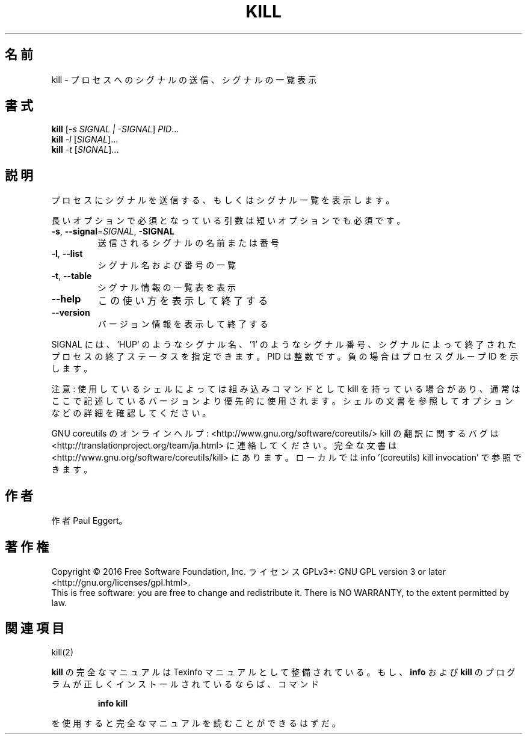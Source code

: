 .\" DO NOT MODIFY THIS FILE!  It was generated by help2man 1.44.1.
.TH KILL "1" "2016年2月" "GNU coreutils" "ユーザーコマンド"
.SH 名前
kill \- プロセスへのシグナルの送信、シグナルの一覧表示
.SH 書式
.B kill
[\fI-s SIGNAL | -SIGNAL\fR] \fIPID\fR...
.br
.B kill
\fI-l \fR[\fISIGNAL\fR]...
.br
.B kill
\fI-t \fR[\fISIGNAL\fR]...
.SH 説明
.\" Add any additional description here
.PP
プロセスにシグナルを送信する、もしくはシグナル一覧を表示します。
.PP
長いオプションで必須となっている引数は短いオプションでも必須です。
.TP
\fB\-s\fR, \fB\-\-signal\fR=\fISIGNAL\fR, \fB\-SIGNAL\fR
送信されるシグナルの名前または番号
.TP
\fB\-l\fR, \fB\-\-list\fR
シグナル名および番号の一覧
.TP
\fB\-t\fR, \fB\-\-table\fR
シグナル情報の一覧表を表示
.TP
\fB\-\-help\fR
この使い方を表示して終了する
.TP
\fB\-\-version\fR
バージョン情報を表示して終了する
.PP
SIGNAL には、 'HUP' のようなシグナル名、 '1' のようなシグナル番号、
シグナルによって終了されたプロセスの終了ステータスを指定できます。
PID は整数です。負の場合はプロセスグループ ID を示します。
.PP
注意: 使用しているシェルによっては組み込みコマンドとして kill を持っている場合
があり、通常はここで記述しているバージョンより優先的に使用されます。シェルの
文書を参照してオプションなどの詳細を確認してください。
.PP
GNU coreutils のオンラインヘルプ: <http://www.gnu.org/software/coreutils/>
kill の翻訳に関するバグは <http://translationproject.org/team/ja.html> に連絡してください。
完全な文書は <http://www.gnu.org/software/coreutils/kill> にあります。
ローカルでは info '(coreutils) kill invocation' で参照できます。
.SH 作者
作者 Paul Eggert。
.SH 著作権
Copyright \(co 2016 Free Software Foundation, Inc.
ライセンス GPLv3+: GNU GPL version 3 or later <http://gnu.org/licenses/gpl.html>.
.br
This is free software: you are free to change and redistribute it.
There is NO WARRANTY, to the extent permitted by law.
.SH 関連項目
kill(2)
.PP
.B kill
の完全なマニュアルは Texinfo マニュアルとして整備されている。もし、
.B info
および
.B kill
のプログラムが正しくインストールされているならば、コマンド
.IP
.B info kill
.PP
を使用すると完全なマニュアルを読むことができるはずだ。
